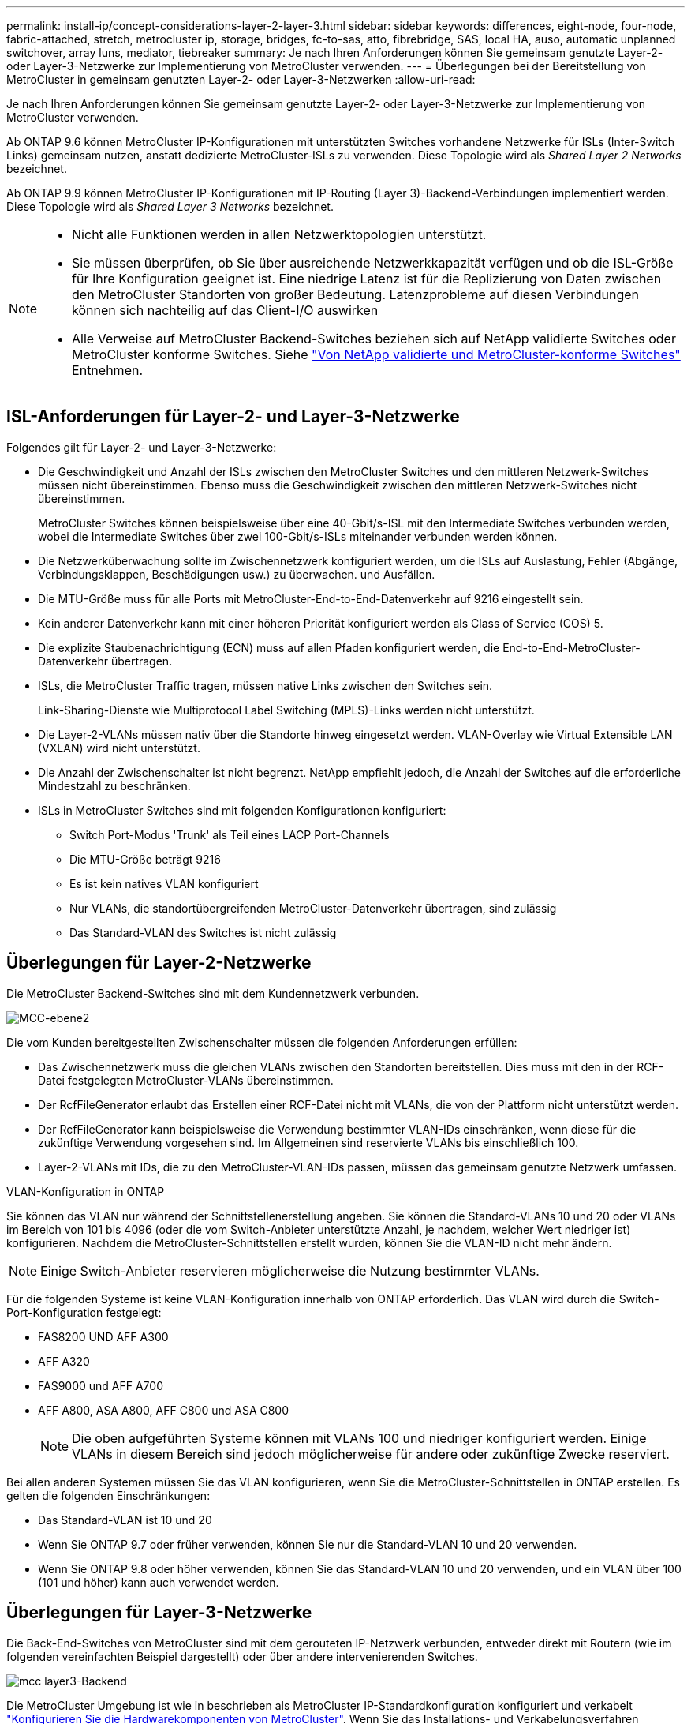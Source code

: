 ---
permalink: install-ip/concept-considerations-layer-2-layer-3.html 
sidebar: sidebar 
keywords: differences, eight-node, four-node, fabric-attached, stretch, metrocluster ip, storage, bridges, fc-to-sas, atto, fibrebridge, SAS, local HA, auso, automatic unplanned switchover, array luns, mediator, tiebreaker 
summary: Je nach Ihren Anforderungen können Sie gemeinsam genutzte Layer-2- oder Layer-3-Netzwerke zur Implementierung von MetroCluster verwenden. 
---
= Überlegungen bei der Bereitstellung von MetroCluster in gemeinsam genutzten Layer-2- oder Layer-3-Netzwerken
:allow-uri-read: 


[role="lead"]
Je nach Ihren Anforderungen können Sie gemeinsam genutzte Layer-2- oder Layer-3-Netzwerke zur Implementierung von MetroCluster verwenden.

Ab ONTAP 9.6 können MetroCluster IP-Konfigurationen mit unterstützten Switches vorhandene Netzwerke für ISLs (Inter-Switch Links) gemeinsam nutzen, anstatt dedizierte MetroCluster-ISLs zu verwenden. Diese Topologie wird als _Shared Layer 2 Networks_ bezeichnet.

Ab ONTAP 9.9 können MetroCluster IP-Konfigurationen mit IP-Routing (Layer 3)-Backend-Verbindungen implementiert werden. Diese Topologie wird als _Shared Layer 3 Networks_ bezeichnet.

[NOTE]
====
* Nicht alle Funktionen werden in allen Netzwerktopologien unterstützt.
* Sie müssen überprüfen, ob Sie über ausreichende Netzwerkkapazität verfügen und ob die ISL-Größe für Ihre Konfiguration geeignet ist. Eine niedrige Latenz ist für die Replizierung von Daten zwischen den MetroCluster Standorten von großer Bedeutung. Latenzprobleme auf diesen Verbindungen können sich nachteilig auf das Client-I/O auswirken
* Alle Verweise auf MetroCluster Backend-Switches beziehen sich auf NetApp validierte Switches oder MetroCluster konforme Switches. Siehe link:mcc-compliant-netapp-validated-switches.html["Von NetApp validierte und MetroCluster-konforme Switches"] Entnehmen.


====


== ISL-Anforderungen für Layer-2- und Layer-3-Netzwerke

Folgendes gilt für Layer-2- und Layer-3-Netzwerke:

* Die Geschwindigkeit und Anzahl der ISLs zwischen den MetroCluster Switches und den mittleren Netzwerk-Switches müssen nicht übereinstimmen. Ebenso muss die Geschwindigkeit zwischen den mittleren Netzwerk-Switches nicht übereinstimmen.
+
MetroCluster Switches können beispielsweise über eine 40-Gbit/s-ISL mit den Intermediate Switches verbunden werden, wobei die Intermediate Switches über zwei 100-Gbit/s-ISLs miteinander verbunden werden können.

* Die Netzwerküberwachung sollte im Zwischennetzwerk konfiguriert werden, um die ISLs auf Auslastung, Fehler (Abgänge, Verbindungsklappen, Beschädigungen usw.) zu überwachen. und Ausfällen.
* Die MTU-Größe muss für alle Ports mit MetroCluster-End-to-End-Datenverkehr auf 9216 eingestellt sein.
* Kein anderer Datenverkehr kann mit einer höheren Priorität konfiguriert werden als Class of Service (COS) 5.
* Die explizite Staubenachrichtigung (ECN) muss auf allen Pfaden konfiguriert werden, die End-to-End-MetroCluster-Datenverkehr übertragen.
* ISLs, die MetroCluster Traffic tragen, müssen native Links zwischen den Switches sein.
+
Link-Sharing-Dienste wie Multiprotocol Label Switching (MPLS)-Links werden nicht unterstützt.

* Die Layer-2-VLANs müssen nativ über die Standorte hinweg eingesetzt werden. VLAN-Overlay wie Virtual Extensible LAN (VXLAN) wird nicht unterstützt.
* Die Anzahl der Zwischenschalter ist nicht begrenzt. NetApp empfiehlt jedoch, die Anzahl der Switches auf die erforderliche Mindestzahl zu beschränken.
* ISLs in MetroCluster Switches sind mit folgenden Konfigurationen konfiguriert:
+
** Switch Port-Modus 'Trunk' als Teil eines LACP Port-Channels
** Die MTU-Größe beträgt 9216
** Es ist kein natives VLAN konfiguriert
** Nur VLANs, die standortübergreifenden MetroCluster-Datenverkehr übertragen, sind zulässig
** Das Standard-VLAN des Switches ist nicht zulässig






== Überlegungen für Layer-2-Netzwerke

Die MetroCluster Backend-Switches sind mit dem Kundennetzwerk verbunden.

image::../media/MCC_layer2.png[MCC-ebene2]

Die vom Kunden bereitgestellten Zwischenschalter müssen die folgenden Anforderungen erfüllen:

* Das Zwischennetzwerk muss die gleichen VLANs zwischen den Standorten bereitstellen. Dies muss mit den in der RCF-Datei festgelegten MetroCluster-VLANs übereinstimmen.
* Der RcfFileGenerator erlaubt das Erstellen einer RCF-Datei nicht mit VLANs, die von der Plattform nicht unterstützt werden.
* Der RcfFileGenerator kann beispielsweise die Verwendung bestimmter VLAN-IDs einschränken, wenn diese für die zukünftige Verwendung vorgesehen sind. Im Allgemeinen sind reservierte VLANs bis einschließlich 100.
* Layer-2-VLANs mit IDs, die zu den MetroCluster-VLAN-IDs passen, müssen das gemeinsam genutzte Netzwerk umfassen.


.VLAN-Konfiguration in ONTAP
Sie können das VLAN nur während der Schnittstellenerstellung angeben. Sie können die Standard-VLANs 10 und 20 oder VLANs im Bereich von 101 bis 4096 (oder die vom Switch-Anbieter unterstützte Anzahl, je nachdem, welcher Wert niedriger ist) konfigurieren. Nachdem die MetroCluster-Schnittstellen erstellt wurden, können Sie die VLAN-ID nicht mehr ändern.


NOTE: Einige Switch-Anbieter reservieren möglicherweise die Nutzung bestimmter VLANs.

Für die folgenden Systeme ist keine VLAN-Konfiguration innerhalb von ONTAP erforderlich. Das VLAN wird durch die Switch-Port-Konfiguration festgelegt:

* FAS8200 UND AFF A300
* AFF A320
* FAS9000 und AFF A700
* AFF A800, ASA A800, AFF C800 und ASA C800
+

NOTE: Die oben aufgeführten Systeme können mit VLANs 100 und niedriger konfiguriert werden. Einige VLANs in diesem Bereich sind jedoch möglicherweise für andere oder zukünftige Zwecke reserviert.



Bei allen anderen Systemen müssen Sie das VLAN konfigurieren, wenn Sie die MetroCluster-Schnittstellen in ONTAP erstellen. Es gelten die folgenden Einschränkungen:

* Das Standard-VLAN ist 10 und 20
* Wenn Sie ONTAP 9.7 oder früher verwenden, können Sie nur die Standard-VLAN 10 und 20 verwenden.
* Wenn Sie ONTAP 9.8 oder höher verwenden, können Sie das Standard-VLAN 10 und 20 verwenden, und ein VLAN über 100 (101 und höher) kann auch verwendet werden.




== Überlegungen für Layer-3-Netzwerke

Die Back-End-Switches von MetroCluster sind mit dem gerouteten IP-Netzwerk verbunden, entweder direkt mit Routern (wie im folgenden vereinfachten Beispiel dargestellt) oder über andere intervenierenden Switches.

image::../media/mcc_layer3_backend.png[mcc layer3-Backend]

Die MetroCluster Umgebung ist wie in beschrieben als MetroCluster IP-Standardkonfiguration konfiguriert und verkabelt link:https://docs.netapp.com/us-en/ontap-metrocluster/install-ip/concept_parts_of_an_ip_mcc_configuration_mcc_ip.html["Konfigurieren Sie die Hardwarekomponenten von MetroCluster"]. Wenn Sie das Installations- und Verkabelungsverfahren durchführen, müssen Sie die für eine Layer-3-Konfiguration spezifischen Schritte ausführen. Folgendes gilt für Layer-3-Konfigurationen:

* Sie können MetroCluster-Switches direkt an den Router oder an einen oder mehrere dazwischenliegenden Switches anschließen.
* Sie können MetroCluster IP-Schnittstellen direkt an den Router oder an einen der dazwischen liegenden Switches anschließen.
* Das VLAN muss auf das Gateway-Gerät erweitert werden.
* Sie verwenden das `-gateway parameter` So konfigurieren Sie die IP-Schnittstellenadresse des MetroCluster mit einer IP-Gateway-Adresse.
* Die VLAN-IDs für die MetroCluster-VLANs müssen an jedem Standort identisch sein. Die Subnetze können jedoch anders sein.
* Dynamisches Routing wird für den MetroCluster-Datenverkehr nicht unterstützt.
* Die folgenden Funktionen werden nicht unterstützt:
+
** MetroCluster Konfigurationen mit acht Nodes
** Aktualisieren einer MetroCluster-Konfiguration mit vier Nodes
** Umstellung von MetroCluster FC auf MetroCluster IP


* An jedem MetroCluster Standort sind zwei Subnetze erforderlich – eins in jedem Netzwerk.
* Die Auto-IP-Zuweisung wird nicht unterstützt.


Wenn Sie Router und Gateway-IP-Adressen konfigurieren, müssen Sie die folgenden Anforderungen erfüllen:

* Zwei Schnittstellen auf einem Node können nicht die gleiche Gateway-IP-Adresse aufweisen.
* Die entsprechenden Schnittstellen auf den HA-Paaren an jedem Standort müssen über dieselbe Gateway-IP-Adresse verfügen.
* Die entsprechenden Schnittstellen auf einem Node und seinen DR- und AUX-Partnern können nicht dieselbe Gateway-IP-Adresse haben.
* Die entsprechenden Schnittstellen auf einem Node und seinen DR- und AUX-Partnern müssen dieselbe VLAN-ID aufweisen.




== Erforderliche Einstellungen für Zwischenschalter

Wenn MetroCluster-Verkehr in einem mittleren Netzwerk eine ISL durchquert, sollten Sie überprüfen, ob die Konfiguration der mittleren Switches sicherstellt, dass der MetroCluster-Verkehr (RDMA und Storage) über den gesamten Pfad zwischen den MetroCluster Standorten die erforderlichen Service-Level erfüllt.

Das folgende Diagramm gibt eine Übersicht über die erforderlichen Einstellungen bei Verwendung von NetApp Validated Cisco Switches:

image::../media/switch_traffic_with_cisco_switches.png[Switch-Datenverkehr mit cisco Switches]

Das folgende Diagramm gibt einen Überblick über die erforderlichen Einstellungen für ein freigegebenes Netzwerk, wenn es sich bei den externen Switches um Broadcom-IP-Switches handelt.

image::../media/switch_traffic_with_broadcom_switches.png[Switch-Datenverkehr mit broadcom-Switches]

In diesem Beispiel werden für den MetroCluster-Datenverkehr die folgenden Richtlinien und Zuordnungen erstellt:

* Der `MetroClusterIP_ISL_Ingress` Die Richtlinie wird auf Ports auf dem Zwischenswitch angewendet, der eine Verbindung zu den MetroCluster IP-Switches herstellt.
+
Der `MetroClusterIP_ISL_Ingress` Die Richtlinie ordnet den eingehenden gekennzeichneten Datenverkehr der entsprechenden Warteschlange auf dem Zwischenswitch zu.

* A `MetroClusterIP_ISL_Egress` Die Richtlinie wird auf Ports auf dem Zwischenswitch angewendet, die mit ISLs zwischen Zwischenswitches verbunden sind.
* Sie müssen die Zwischen-Switches mit übereinstimmenden QoS-Zugriffskarten, Klassenkarten und Richtlinienzuordnungen zwischen den MetroCluster IP-Switches konfigurieren. Die Zwischen-Switches weisen den RDMA-Datenverkehr auf COS5 und den Storage-Datenverkehr auf COS4 zu.


Die folgenden Beispiele gelten für Cisco Nexus 3232C- und 9336C-FX2-Switches. Je nach Switch-Hersteller und -Modell müssen Sie überprüfen, ob Ihre Zwischenswitches über eine geeignete Konfiguration verfügen.

.Konfigurieren Sie die Klassenzuordnung für den ISL-Port des Zwischenswitters
Das folgende Beispiel zeigt die Klassenzuordnungsdefinitionen, je nachdem, ob der Datenverkehr beim Eindringen klassifiziert oder abgeglichen werden muss.

[role="tabbed-block"]
====
.Klassifizieren des Datenverkehrs beim Eindringen:
--
[listing]
----
ip access-list rdma
  10 permit tcp any eq 10006 any
  20 permit tcp any any eq 10006
ip access-list storage
  10 permit tcp any eq 65200 any
  20 permit tcp any any eq 65200

class-map type qos match-all rdma
  match access-group name rdma
class-map type qos match-all storage
  match access-group name storage
----
--
.Datenverkehr beim Eindringen abgleichen:
--
[listing]
----
class-map type qos match-any c5
  match cos 5
  match dscp 40
class-map type qos match-any c4
  match cos 4
  match dscp 32
----
--
====
.Erstellen Sie eine Eingangs-Policy Map auf dem ISL-Port des Intermediate Switch:
Die folgenden Beispiele zeigen, wie Sie eine Eingangs-Policy-Map erstellen, je nachdem, ob Sie den Datenverkehr beim Eindringen klassifizieren oder abgleichen müssen.

[role="tabbed-block"]
====
.Klassifizieren Sie den Verkehr beim Eindringen:
--
[listing]
----
policy-map type qos MetroClusterIP_ISL_Ingress_Classify
  class rdma
    set dscp 40
    set cos 5
    set qos-group 5
  class storage
    set dscp 32
    set cos 4
    set qos-group 4
  class class-default
    set qos-group 0
----
--
.Gleichen Sie den Datenverkehr beim Eindringen ab:
--
[listing]
----
policy-map type qos MetroClusterIP_ISL_Ingress_Match
  class c5
    set dscp 40
    set cos 5
    set qos-group 5
  class c4
    set dscp 32
    set cos 4
    set qos-group 4
  class class-default
    set qos-group 0
----
--
====
.Konfigurieren Sie die Ausgangs-Queuing-Richtlinie für die ISL-Ports
Das folgende Beispiel zeigt, wie die Richtlinie für die Ausgangs-Warteschlange konfiguriert wird:

[listing]
----
policy-map type queuing MetroClusterIP_ISL_Egress
   class type queuing c-out-8q-q7
      priority level 1
   class type queuing c-out-8q-q6
      priority level 2
   class type queuing c-out-8q-q5
      priority level 3
      random-detect threshold burst-optimized ecn
   class type queuing c-out-8q-q4
      priority level 4
      random-detect threshold burst-optimized ecn
   class type queuing c-out-8q-q3
      priority level 5
   class type queuing c-out-8q-q2
      priority level 6
   class type queuing c-out-8q-q1
      priority level 7
   class type queuing c-out-8q-q-default
      bandwidth remaining percent 100
      random-detect threshold burst-optimized ecn
----
Diese Einstellungen müssen auf alle Switches und ISLs angewendet werden, die MetroCluster-Datenverkehr tragen.

In diesem Beispiel werden Q4 und Q5 mit konfiguriert `random-detect threshold burst-optimized ecn`. Abhängig von Ihrer Konfiguration müssen Sie möglicherweise die minimalen und maximalen Schwellenwerte festlegen, wie im folgenden Beispiel gezeigt:

[listing]
----
class type queuing c-out-8q-q5
  priority level 3
  random-detect minimum-threshold 3000 kbytes maximum-threshold 4000 kbytes drop-probability 0 weight 0 ecn
class type queuing c-out-8q-q4
  priority level 4
  random-detect minimum-threshold 2000 kbytes maximum-threshold 3000 kbytes drop-probability 0 weight 0 ecn
----

NOTE: Die Mindest- und Höchstwerte variieren je nach Switch und Ihren Anforderungen.

.Beispiel 1: Cisco
Wenn Ihre Konfiguration über Cisco Switches verfügt, müssen Sie den ersten Ingress-Port des Intermediate Switch nicht klassifizieren. Anschließend konfigurieren Sie die folgenden Zuordnungen und Richtlinien:

* `class-map type qos match-any c5`
* `class-map type qos match-any c4`
* `MetroClusterIP_ISL_Ingress_Match`


Sie weisen die zu `MetroClusterIP_ISL_Ingress_Match` Richtlinienzuordnung zu den ISL-Ports, die MetroCluster-Datenverkehr übertragen.

.Beispiel 2: Broadcom
Wenn Ihre Konfiguration über Broadcom-Switches verfügt, müssen Sie den ersten Ingress-Port des Intermediate-Switches klassifizieren. Anschließend konfigurieren Sie die folgenden Zuordnungen und Richtlinien:

* `ip access-list rdma`
* `ip access-list storage`
* `class-map type qos match-all rdma`
* `class-map type qos match-all storage`
* `MetroClusterIP_ISL_Ingress_Classify`
* `MetroClusterIP_ISL_Ingress_Match`


Sie zuweisen `the MetroClusterIP_ISL_Ingress_Classify` Die Richtlinien werden den ISL-Ports auf dem Zwischenswitch zugeordnet, der den Broadcom-Switch verbindet.

Sie weisen die zu `MetroClusterIP_ISL_Ingress_Match` Die Richtlinien werden den ISL-Ports auf dem Zwischenswitch zugeordnet, der MetroCluster-Datenverkehr ausführt, aber keinen Broadcom-Switch verbindet.
